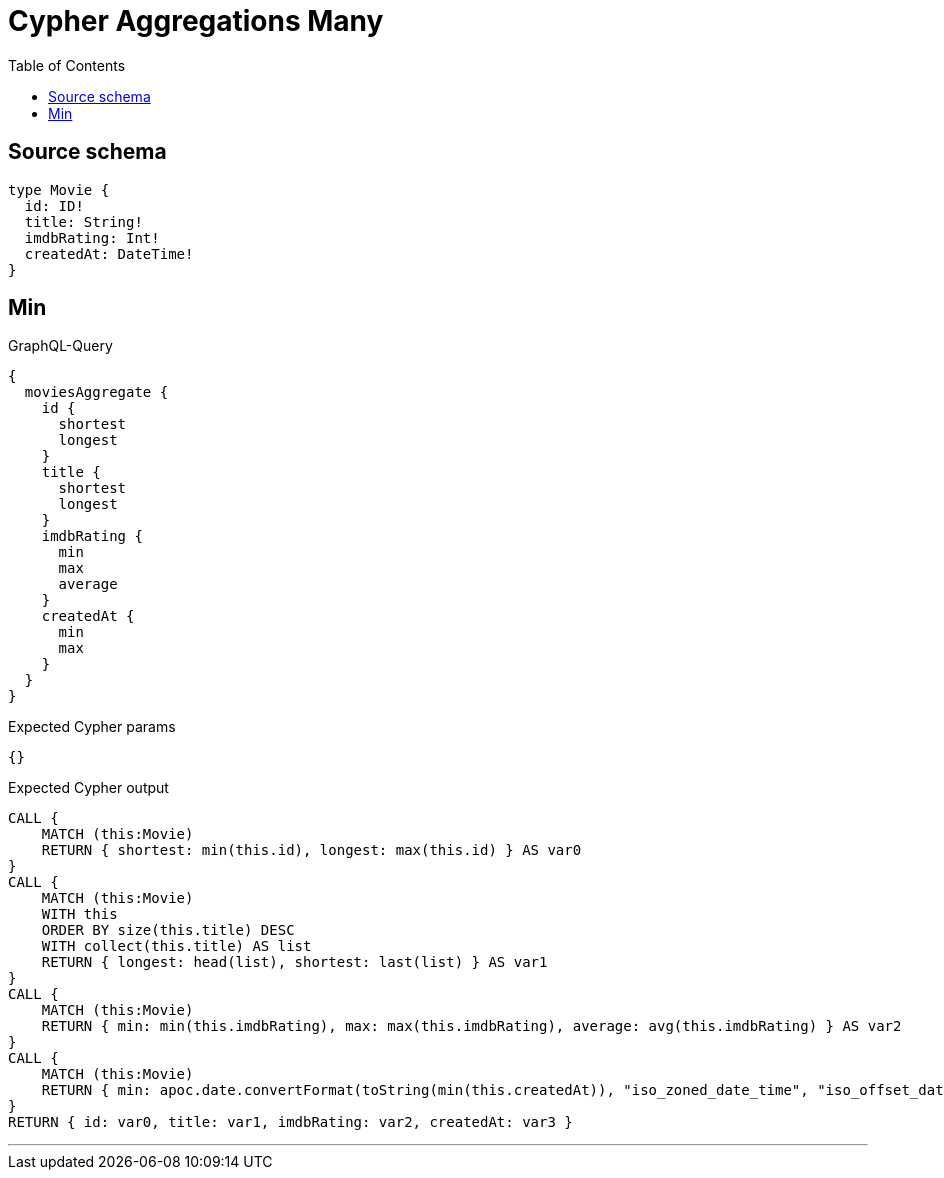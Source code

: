 :toc:

= Cypher Aggregations Many

== Source schema

[source,graphql,schema=true]
----
type Movie {
  id: ID!
  title: String!
  imdbRating: Int!
  createdAt: DateTime!
}
----
== Min

.GraphQL-Query
[source,graphql]
----
{
  moviesAggregate {
    id {
      shortest
      longest
    }
    title {
      shortest
      longest
    }
    imdbRating {
      min
      max
      average
    }
    createdAt {
      min
      max
    }
  }
}
----

.Expected Cypher params
[source,json]
----
{}
----

.Expected Cypher output
[source,cypher]
----
CALL {
    MATCH (this:Movie)
    RETURN { shortest: min(this.id), longest: max(this.id) } AS var0
}
CALL {
    MATCH (this:Movie)
    WITH this
    ORDER BY size(this.title) DESC
    WITH collect(this.title) AS list
    RETURN { longest: head(list), shortest: last(list) } AS var1
}
CALL {
    MATCH (this:Movie)
    RETURN { min: min(this.imdbRating), max: max(this.imdbRating), average: avg(this.imdbRating) } AS var2
}
CALL {
    MATCH (this:Movie)
    RETURN { min: apoc.date.convertFormat(toString(min(this.createdAt)), "iso_zoned_date_time", "iso_offset_date_time"), max: apoc.date.convertFormat(toString(max(this.createdAt)), "iso_zoned_date_time", "iso_offset_date_time") } AS var3
}
RETURN { id: var0, title: var1, imdbRating: var2, createdAt: var3 }
----

'''

